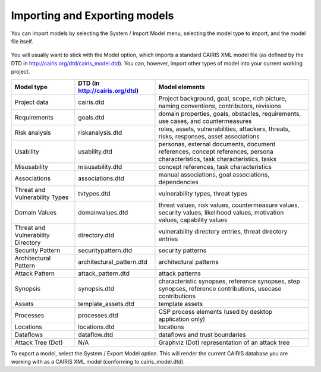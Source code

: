 Importing and Exporting models
==============================

You can import models by selecting the System / Import Model menu, selecting the model type to import, and the model file itself.

.. figure:: ImportModel.jpg
   :alt: import model form

You will usually want to stick with the Model option, which imports a standard CAIRIS XML model file (as defined by the DTD in http://cairis.org/dtd/cairis_model.dtd).  You can, however, import other types of model into your current working project.

+------------------------------------+------------------------------+-------------------------------------------------------------------------------------------------------------------------------+
| Model type                         |DTD (in http://cairis.org/dtd)| Model elements                                                                                                                |
+====================================+==============================+===============================================================================================================================+
| Project data                       | cairis.dtd                   | Project background, goal, scope, rich picture, naming conventions, contributors, revisions                                    |
+------------------------------------+------------------------------+-------------------------------------------------------------------------------------------------------------------------------+
| Requirements                       | goals.dtd                    | domain properties, goals, obstacles, requirements, use cases, and countermeasures                                             |
+------------------------------------+------------------------------+-------------------------------------------------------------------------------------------------------------------------------+
| Risk analysis                      | riskanalysis.dtd             | roles, assets, vulnerabilities, attackers, threats, risks, responses, asset associations                                      |
+------------------------------------+------------------------------+-------------------------------------------------------------------------------------------------------------------------------+
| Usability                          | usability.dtd                | personas, external documents, document references, concept references, persona characteristics, task characteristics, tasks   |
+------------------------------------+------------------------------+-------------------------------------------------------------------------------------------------------------------------------+
| Misusability                       | misusability.dtd             | concept references, task characteristics                                                                                      |
+------------------------------------+------------------------------+-------------------------------------------------------------------------------------------------------------------------------+
| Associations                       | associations.dtd             | manual associations, goal associations, dependencies                                                                          |
+------------------------------------+------------------------------+-------------------------------------------------------------------------------------------------------------------------------+
| Threat and Vulnerability Types     | tvtypes.dtd                  | vulnerability types, threat types                                                                                             |
+------------------------------------+------------------------------+-------------------------------------------------------------------------------------------------------------------------------+
| Domain Values                      | domainvalues.dtd             | threat values, risk values, countermeasure values, security values, likelihood values, motivation values, capability values   |
+------------------------------------+------------------------------+-------------------------------------------------------------------------------------------------------------------------------+
| Threat and Vulnerability Directory | directory.dtd                | vulnerability directory entries, threat directory entries                                                                     |
+------------------------------------+------------------------------+-------------------------------------------------------------------------------------------------------------------------------+
| Security Pattern                   | securitypattern.dtd          | security patterns                                                                                                             |
+------------------------------------+------------------------------+-------------------------------------------------------------------------------------------------------------------------------+
| Architectural Pattern              | architectural_pattern.dtd    | architectural patterns                                                                                                        |
+------------------------------------+------------------------------+-------------------------------------------------------------------------------------------------------------------------------+
| Attack Pattern                     | attack_pattern.dtd           | attack patterns                                                                                                               |
+------------------------------------+------------------------------+-------------------------------------------------------------------------------------------------------------------------------+
| Synopsis                           | synopsis.dtd                 | characteristic synopses, reference synopses, step synopses, reference contributions, usecase contributions                    |
+------------------------------------+------------------------------+-------------------------------------------------------------------------------------------------------------------------------+
| Assets                             | template_assets.dtd          | template assets                                                                                                               |
+------------------------------------+------------------------------+-------------------------------------------------------------------------------------------------------------------------------+
| Processes                          | processes.dtd                | CSP process elements (used by desktop application only)                                                                       |
+------------------------------------+------------------------------+-------------------------------------------------------------------------------------------------------------------------------+
| Locations                          | locations.dtd                | locations                                                                                                                     |
+------------------------------------+------------------------------+-------------------------------------------------------------------------------------------------------------------------------+
| Dataflows                          | dataflow.dtd                 | dataflows and trust boundaries                                                                                                |
+------------------------------------+------------------------------+-------------------------------------------------------------------------------------------------------------------------------+
| Attack Tree (Dot)                  | N/A                          | Graphviz (Dot) representation of an attack tree                                                                               |
+------------------------------------+------------------------------+-------------------------------------------------------------------------------------------------------------------------------+

To export a model, select the System / Export Model option.  This will render the current CAIRIS database you are working with as a CAIRIS XML model (conforming to cairis_model.dtd).
